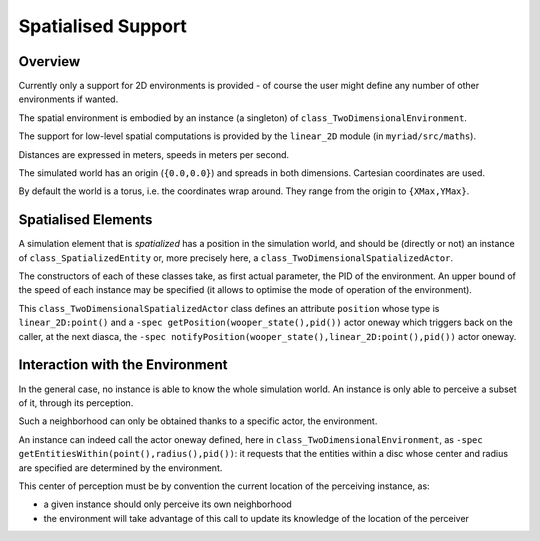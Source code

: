 
Spatialised Support
===================


Overview
--------

Currently only a support for 2D environments is provided - of course the user might define any number of other environments if wanted.

The spatial environment is embodied by an instance (a singleton) of ``class_TwoDimensionalEnvironment``.

The support for low-level spatial computations is provided by the ``linear_2D`` module (in ``myriad/src/maths``).

Distances are expressed in meters, speeds in meters per second.

The simulated world has an origin (``{0.0,0.0}``) and spreads in both dimensions. Cartesian coordinates are used.

By default the world is a torus, i.e. the coordinates wrap around. They range from the origin to ``{XMax,YMax}``.




Spatialised Elements
--------------------

A simulation element that is  *spatialized* has a position in the simulation world, and should be (directly or not) an instance of ``class_SpatializedEntity`` or, more precisely here, a ``class_TwoDimensionalSpatializedActor``.

The constructors of each of these classes take, as first actual parameter, the PID of the environment. An upper bound of the speed of each instance may be specified (it allows to optimise the mode of operation of the environment).

This ``class_TwoDimensionalSpatializedActor`` class defines an attribute ``position`` whose type is ``linear_2D:point()`` and a ``-spec getPosition(wooper_state(),pid())`` actor oneway which triggers back on the caller, at the next diasca, the ``-spec notifyPosition(wooper_state(),linear_2D:point(),pid())`` actor oneway.




Interaction with the Environment
--------------------------------

In the general case, no instance is able to know the whole simulation world. An instance is only able to perceive a subset of it, through its perception.

Such a neighborhood can only be obtained thanks to a specific actor, the environment.

An instance can indeed call the actor oneway defined, here in ``class_TwoDimensionalEnvironment``, as ``-spec getEntitiesWithin(point(),radius(),pid())``: it requests that the entities within a disc whose center and radius are specified are determined by the environment.

This center of perception must be by convention the current location of the perceiving instance, as:

- a given instance should only perceive its own neighborhood
- the environment will take advantage of this call to update its knowledge of the location of the perceiver
